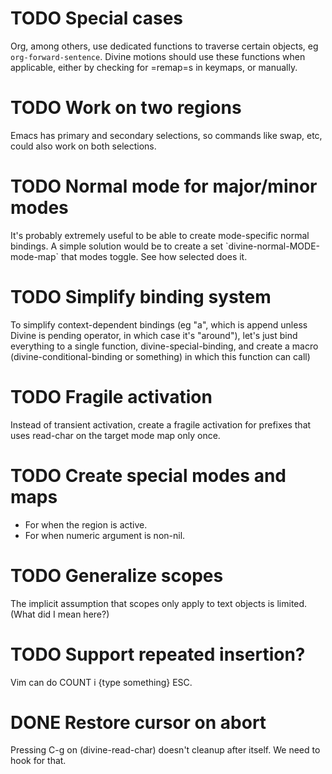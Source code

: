 
* TODO Special cases

Org, among others, use dedicated functions to traverse certain
objects, eg =org-forward-sentence=.  Divine motions should use these
functions when applicable, either by checking for =remap=s in keymaps,
or manually.

* TODO Work on *two* regions

Emacs has primary and secondary selections, so commands like swap,
etc, could also work on both selections.

* TODO Normal mode for major/minor modes

It's probably extremely useful to be able to create mode-specific
normal bindings.  A simple solution would be to create a set
`divine-normal-MODE-mode-map` that modes toggle.  See how selected
does it.

* TODO Simplify binding system

To simplify context-dependent bindings (eg "a", which is append unless
Divine is pending operator, in which case it's "around"), let's just
bind everything to a single function, divine-special-binding, and
create a macro (divine-conditional-binding or something) in which this
function can call)

* TODO Fragile activation

Instead of transient activation, create a fragile activation for prefixes that uses read-char on the target mode map only once.

* TODO Create special modes and maps

 - For when the region is active.
 - For when numeric argument is non-nil.

* TODO Generalize scopes

The implicit assumption that scopes only apply to text objects is
limited. (What did I mean here?)

* TODO Support repeated insertion?

Vim can do COUNT i {type something} ESC.

* DONE Restore cursor on abort

Pressing C-g on (divine-read-char) doesn't cleanup after itself. We
need to hook for that.
